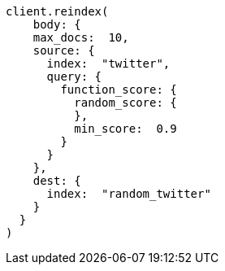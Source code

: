 [source, ruby]
----
client.reindex(
    body: {
    max_docs:  10,
    source: {
      index:  "twitter",
      query: {
        function_score: {
          random_score: {
          },
          min_score:  0.9
        }
      }
    },
    dest: {
      index:  "random_twitter"
    }
  }
)
----
